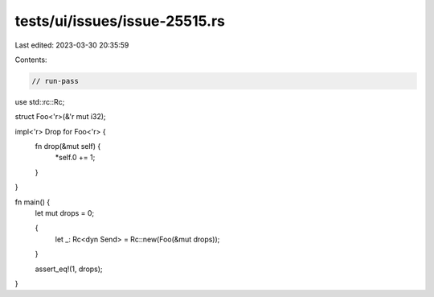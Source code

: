 tests/ui/issues/issue-25515.rs
==============================

Last edited: 2023-03-30 20:35:59

Contents:

.. code-block:: rs

    // run-pass
use std::rc::Rc;

struct Foo<'r>(&'r mut i32);

impl<'r> Drop for Foo<'r> {
    fn drop(&mut self) {
        *self.0 += 1;
    }
}

fn main() {
    let mut drops = 0;

    {
        let _: Rc<dyn Send> = Rc::new(Foo(&mut drops));
    }

    assert_eq!(1, drops);
}


